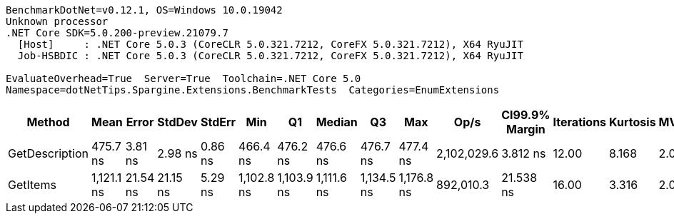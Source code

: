 ....
BenchmarkDotNet=v0.12.1, OS=Windows 10.0.19042
Unknown processor
.NET Core SDK=5.0.200-preview.21079.7
  [Host]     : .NET Core 5.0.3 (CoreCLR 5.0.321.7212, CoreFX 5.0.321.7212), X64 RyuJIT
  Job-HSBDIC : .NET Core 5.0.3 (CoreCLR 5.0.321.7212, CoreFX 5.0.321.7212), X64 RyuJIT

EvaluateOverhead=True  Server=True  Toolchain=.NET Core 5.0  
Namespace=dotNetTips.Spargine.Extensions.BenchmarkTests  Categories=EnumExtensions  
....
[options="header"]
|===
|          Method|        Mean|     Error|    StdDev|   StdErr|         Min|          Q1|      Median|          Q3|         Max|         Op/s|  CI99.9% Margin|  Iterations|  Kurtosis|  MValue|  Skewness|  Rank|  LogicalGroup|  Baseline|  Code Size|   Gen 0|  Gen 1|  Gen 2|  Allocated
|  GetDescription|    475.7 ns|   3.81 ns|   2.98 ns|  0.86 ns|    466.4 ns|    476.2 ns|    476.6 ns|    476.7 ns|    477.4 ns|  2,102,029.6|        3.812 ns|       12.00|     8.168|   2.000|   -2.5552|     1|             *|        No|      269 B|  0.0024|      -|      -|       24 B
|        GetItems|  1,121.1 ns|  21.54 ns|  21.15 ns|  5.29 ns|  1,102.8 ns|  1,103.9 ns|  1,111.6 ns|  1,134.5 ns|  1,176.8 ns|    892,010.3|       21.538 ns|       16.00|     3.316|   2.000|    0.9882|     2|             *|        No|      422 B|  0.0553|      -|      -|      512 B
|===
